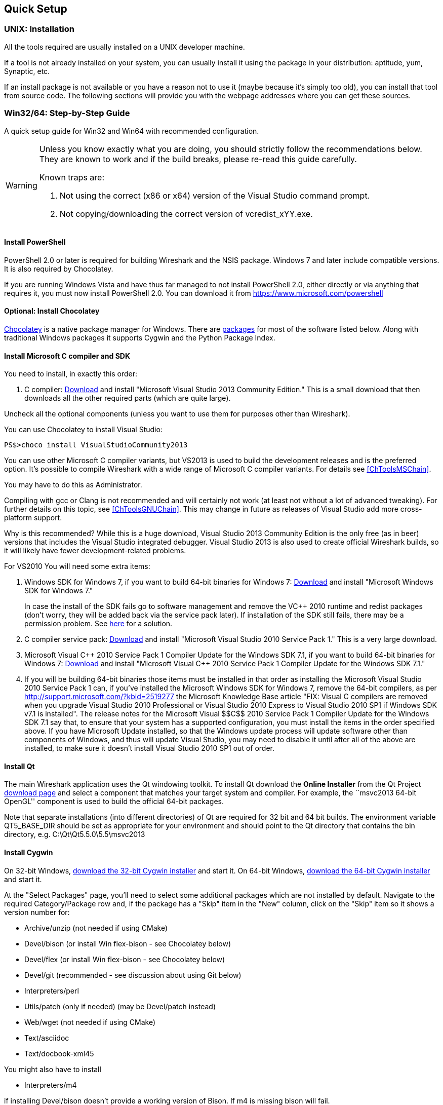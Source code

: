 ++++++++++++++++++++++++++++++++++++++
<!-- WSDG Chapter Setup -->
++++++++++++++++++++++++++++++++++++++

[[ChapterSetup]]

== Quick Setup

[[ChSetupUNIX]]

=== UNIX: Installation

All the tools required are usually installed on a UNIX developer machine.

If a tool is not already installed on your system, you can usually install it
using the package in your distribution: aptitude, yum, Synaptic, etc.

If an install package is not available or you have a
reason not to use it (maybe because it's simply too old), you
can install that tool from source code. The following sections
will provide you with the webpage addresses where you can get
these sources.

[[ChSetupWin32]]

=== Win32/64: Step-by-Step Guide

A quick setup guide for Win32 and Win64 with recommended
configuration.

[WARNING]
====
Unless you know exactly what you are doing, you
should strictly follow the recommendations below. They are known to work
and if the build breaks, please re-read this guide carefully.

Known traps are:

. Not using the correct (x86 or x64) version of the Visual Studio command prompt.

. Not copying/downloading the correct version of vcredist_xYY.exe.

====

[[ChSetupPowerShell]]

==== Install PowerShell

PowerShell 2.0 or later is required for building Wireshark and the NSIS package.
Windows 7 and later include compatible versions. It is also required by
Chocolatey.

If you are running Windows Vista and have thus far managed to not install
PowerShell 2.0, either directly or via anything that requires it, you must now
install PowerShell 2.0. You can download it from
https://www.microsoft.com/powershell[]

[[ChSetupChocolatey]]

==== Optional: Install Chocolatey

https://chocolatey.org/[Chocolatey] is a native package manager for Windows.
There are https://chocolatey.org/packages[packages] for most of the software
listed below. Along with traditional Windows packages it supports Cygwin and
the Python Package Index.

// ...such as:
// - Active Perl and/or StrawberryPerl
// - Devbox-UnZip and/or 7zip and/or peazip
// - Wget
// - Git (a native win32 (MSYS) version)

[[ChSetupMSVC]]

==== Install Microsoft C compiler and SDK

You need to install, in exactly this order:

. C compiler:
http://go.microsoft.com/?linkid=9863608[Download]
and install "Microsoft Visual Studio 2013 Community Edition." This is a small download that then downloads all the other required parts (which are quite large).

Uncheck all the optional components (unless you want to use them for purposes other than Wireshark).

You can use Chocolatey to install Visual Studio:

----
PS$>choco install VisualStudioCommunity2013
----

You can use other Microsoft C compiler variants, but VS2013 is used
to build the development releases and is the preferred option.
It's possible to compile Wireshark with a wide range
of Microsoft C compiler variants. For details see
<<ChToolsMSChain>>.

You may have to do this as Administrator.

Compiling with gcc or Clang is not recommended and will
certainly not work (at least not without a lot of advanced
tweaking). For further details on this topic, see
<<ChToolsGNUChain>>. This may change in future as releases
of Visual Studio add more cross-platform support.

// XXX - mention the compiler and PSDK web installers -
// which significantly reduce download size - and find out the
// required components

Why is this recommended? While this is a huge download,
Visual Studio 2013 Community Edition is the only free (as in beer)
versions that includes the Visual Studio integrated
debugger. Visual Studio 2013 is also used to create official
Wireshark builds, so it will likely have fewer development-related
problems.

For VS2010 You will need some extra items:

. Windows SDK for Windows 7, if you want to build 64-bit binaries for Windows 7:
http://msdn.microsoft.com/en-us/windowsserver/bb980924.aspx[Download] and
install "Microsoft Windows SDK for Windows 7."
+
In case the install of the SDK fails go to software management and
remove the $$VC++$$ 2010 runtime and redist packages (don't worry, they
will be added back via the service pack later). If installation of
the SDK still fails, there may be a permission problem. See
http://ctrlf5.net/?p=184[here] for a solution.

. C compiler service pack:
http://www.microsoft.com/en-us/download/details.aspx?id=23691[Download] and
install "Microsoft Visual Studio 2010 Service Pack 1." This is a very large
download.

. Microsoft Visual $$C++$$ 2010 Service Pack 1 Compiler Update for the Windows
SDK 7.1, if you want to build 64-bit binaries for Windows 7:
http://www.microsoft.com/en-us/download/details.aspx?id=4422[Download] and
install "Microsoft Visual $$C++$$ 2010 Service Pack 1 Compiler Update for the
Windows SDK 7.1."

. If you will be building 64-bit binaries those items must be
installed in that order as installing the Microsoft Visual Studio
2010 Service Pack 1 can, if you've installed the Microsoft Windows
SDK for Windows 7, remove the 64-bit compilers, as per
http://support.microsoft.com/?kbid=2519277[] the Microsoft Knowledge Base article "FIX: Visual C++ compilers are removed when you upgrade Visual Studio 2010 Professional or Visual Studio 2010 Express to Visual Studio 2010 SP1 if Windows SDK v7.1 is installed".  The release notes for the Microsoft Visual
$$C++$$ 2010 Service Pack 1 Compiler Update for the Windows SDK 7.1
say that, to ensure that your system has a supported
configuration, you must install the items in the order specified
above.  If you have Microsoft Update installed, so that the
Windows update process will update software other than components
of Windows, and thus will update Visual Studio, you may need to
disable it until after all of the above are installed, to make
sure it doesn't install Visual Studio 2010 SP1 out of order.

[[ChSetupQt]]

==== Install Qt

The main Wireshark application uses the Qt windowing toolkit. To install Qt
download the *Online Installer* from the Qt Project
http://qt-project.org/downloads[download page] and select a component that
matches your target system and compiler. For example, the ``msvc2013 64-bit
OpenGL'' component is used to build the official 64-bit packages.

Note that separate installations (into different directories) of Qt
are required for 32 bit and 64 bit builds.  The environment variable QT5_BASE_DIR should be
set as appropriate for your environment and should point to the Qt directory that contains the
bin directory, e.g. C:\Qt\Qt5.5.0\5.5\msvc2013

[[ChSetupCygwin]]

==== Install Cygwin

On 32-bit Windows, http://www.cygwin.com/setup-x86.exe[download the
32-bit Cygwin installer] and start it.  On 64-bit Windows,
http://www.cygwin.com/setup-x86_64.exe[download the 64-bit Cygwin
installer] and start it.

At the "Select Packages" page, you'll need to select
some additional packages which are not installed by default.
Navigate to the required Category/Package row and, if the package
has a "Skip" item in the "New" column, click on the "Skip" item
so it shows a version number for:

* Archive/unzip (not needed if using CMake)

* Devel/bison (or install Win flex-bison - see Chocolatey below)

* Devel/flex (or install Win flex-bison - see Chocolatey below)

* Devel/git (recommended - see discussion about using Git below)

* Interpreters/perl

* Utils/patch (only if needed) (may be Devel/patch instead)

* Web/wget (not needed if using CMake)

* Text/asciidoc

* Text/docbook-xml45

// Also need: bash/sh, sed

You might also have to install

* Interpreters/m4

if installing Devel/bison doesn't provide a working version of Bison. If
m4 is missing bison will fail.

After clicking the Next button several times, the setup
will then download and install the selected packages (this
may take a while).

Why is this recommended? Cygwin's bash version is required, as no native Win32
version is available. As additional packages can easily be added, Perl and
other packages are also used.

Alternatively you can install Cygwin and its packages using Chocolatey:

----
PS$>choco install cygwin
PS$>choco install cyg-get
PS$>choco install sed asciidoc [...] -source cygwin
----

Chocolatey installs Cygwin in 'C:\tools\cygwin' by default.

You can use Chocolatey's Win flex-bison packages rather than the Cygwin
Bison and Flex package:

----
PS$>choco install winflexbison
----

[[ChSetupPython]]

==== Install Python

Get the Python 2.7 installer from http://python.org/download/[] and install
Python into the default location ('C:\Python27').

Why is this recommended? Cygwin's Python package doesn't work on some machines,
so the Win32 native package is recommended (and it's faster).  Note that Python 3.x isn't currently supported.

Alternatively you can install Python using Chocolatey:

----
PS$>choco install python2
----

Chocolatey installs Python 2 in 'C:\tools\python2' by default.

[[ChSetupsubversion]]

==== Install Git

Please note that the following is not required to build Wireshark but can be
quite helpful when working with the sources.

Working with the Git source repositories is highly recommended, see
<<ChSrcObtain>>. It is much easier to update a personal source tree (local repository) with Git
rather than downloading a zip file and merging new sources into a personal
source tree by hand. It also makes first-time setup easy and enables the
Wireshark build process to determine your current source code revision.

There are several ways in which Git can be installed. Most packages are
available at the URLs below or via https://chocolatey.org/[Chocolatey].
Note that many of the GUI interfaces depend on the command line version.

===== The Official Windows Installer

The official command-line installer is available at http://msysgit.github.io/.

===== Git Extensions

Git Extensions is a native Windows graphical Git client for
Windows.  You can download the installer from
http://code.google.com/p/gitextensions/.

===== TortoiseGit

TortoiseGit is a native Windows graphical Git
similar to TortoiseSVN. You can download the installer from
http://code.google.com/p/tortoisegit/.

===== Command Line client via Chocolatey

The command line client can be installed (and updated) using Chocolatey:
----
PS$> choco install git
----

===== Others

A list of other GUI interfaces for Git can be found at
http://git-scm.com/downloads/guis


[[ChSetupCMake]]

=== Install CMake

Get the CMake installer from https://cmake.org/download/[] and install CMake into
the default location.  Ensure the directory containing cmake.exe is added to your path.

Alternatively you can install CMake using Chocolatey:

----
PS$>choco install cmake.portable
----

Chocolatey ensures cmake.exe is on your path.

==== Install and Prepare Sources

[TIP]
.Make sure everything works
====
It's a good idea to make sure Wireshark compiles and runs at least once before
you start hacking the Wireshark sources for your own project. This example uses
Git Extensions but any other Git client should work as well.
====

// XXX -

*Download sources* Download Wireshark sources into
'C:\Development\wireshark' using either the command line or Git Extensions:

Using the command line:

----
>cd C:\Development
>git clone https://code.wireshark.org/review/wireshark
----

Using Git extensions:

. Open the Git Extensions application. By default Git Extensions
   will show a validation checklist at startup. If anything needs to
   be fixed do so now. You can bring up the checklist at any time
   via _Tools -> Settings_.

. In the main screen select _Clone repository_. Fill in the following:
+
Repository to clone: `https://code.wireshark.org/review/wireshark`
+
Destination: Your top-level development directory, e.g. `C:\Development`.
+
Subdirectory to create: Anything you'd like. Usually `wireshark`.
+
[TIP]
.Check your paths
====
Make sure your repository path doesn't contain spaces.
====

. Click the _Clone_ button. Git Extensions should start cloning the
   Wireshark repository.

[[ChSetupPrepareCommandCom]]

==== Open a Visual Studio Command Prompt

From the Start Menu (or Start Screen), navigate to the Visual Studio 2013 ->
Visual Studio Tools directory and choose the Command Prompt appropriate for
the build you wish to make, e.g. VS2013 x86 Native Tools Command Prompt for a 32-bit version,
VS2013 x64 Native Tools Command Prompt for a 64-bit version.

[TIP]
.Pin the items to the Task Bar
====
Pin the Command Prompt you use to the Task Bar for easy access.
====

All subsequent operations take place in this Command Prompt window.

. Set environment variables to control the build.
+
--
Set the following environment variables, using paths and values suitable for your installation:

----
> set CYGWIN=nodosfilewarning
> set WIRESHARK_BASE_DIR=C:\Development or set WIRESHARK_LIB_DIR to the appropriate library directory for your build.
> set WIRESHARK_TARGET_PLATFORM=win32 or win64 as required
> set QT5_BASE_DIR=C:\Qt\Qt5.5.0\5.5\msvc2013

> set WIRESHARK_VERSION_EXTRA=-YourExtraVersionInfo
----
If you are using a version of Visual Studio earlier than VS2012 then you must set an additional env var,
e.g. for VS2010 set the following:
----
> set VisualStudioVersion=10.0
----
Setting these variables could be added to a batch file to be run after you open
the Visual Studio Tools Command Prompt.
--

. Create and change to the correct build directory.  CMake is best used in an out-of-tree build configuration
where the build is done in a separate directory to the source tree, leaving the source tree in a pristine
state.  32 and 64 bit builds require a separate build directory.  Create (if required) and change to the appropriate
build directory.
+
--
----
> mkdir C:\Development\wsbuild32
> cd C:\Development\wsbuild32
----
to create and jump into the build directory.

The build directory can be deleted at any time and the build files regenerated as detailed in <<ChWin32Generate>>.
--

[[ChWin32Generate]]

==== Generate the build files

CMake is used to process the CMakeLists.txt files in the source tree and produce build files appropriate
for your system.

You can generate Visual Studio solution files to build either from within Visual Studio, or from the command
line with MSBuild.  CMake can also generate other build types but they aren't supported.

The initial generation step is only required the first time a build directory is created.  Subsequent
builds will regenerate the build files as required.

If you've closed the Visual Studio Command Prompt <<ChSetupPrepareCommandCom,prepare>> it again.

To generate the build files enter the following at the Visual Studio command prompt:
----
> cmake -DPYTHON_EXECUTABLE=c:/Python27/python -DENABLE_CHM_GUIDES=on -G "Visual Studio 12" ..\wireshark
----

Adjusting the paths as required to Python and the wireshark source tree.  To use a different generator
modify the -G parameter, cmake -G lists all the CMake supported generators, but only Visual Studio is
supported for Wireshark builds.

The CMake generation process will download the required 3rd party libraries (apart from Qt)
as required, then test each library for usability before generating the build files.

At the end of the CMake generation process the following should be displayed:
----
-- Configuring done
-- Generating done
-- Build files have been written to: C:/Development/wsbuild32
----

If you get any other output, there is an issue in your envirnment that must be rectified before building.
Check the parameters passed to CMake, especially the -G option and the path to the Wireshark sources and
the environment variables WIRESHARK_BASE_DIR, WIRESHARK_TARGET_PLATFORM and QT5_BASE_DIR.

[[ChWin32Build]]

==== Build Wireshark

Now it's time to build Wireshark!

. If you've closed the Visual Studio Command Prompt <<ChSetupPrepareCommandCom,prepare>> it again.

. Run
+
--
----
> msbuild /m /p:Configuration=RelWithDebInfo Wireshark.sln
----
to build Wireshark.
--

. Wait for Wireshark to compile. This will take a while, and there will be a lot of text output in the command prompt window

. For the QT version run `C:\Development\wsbuild32\run\RelWithDebInfo\Wireshark.exe` and make sure it starts.

. For the older GTK version run `C:\Development\wsbuild32\run\RelWithDebInfo\wireshark-gtk.exe`.

. Open 'Help -> About'. If it shows your "private" program
version, e.g.: Version wireshark-major-minor-version:[].x-myprotocol123
congratulations! You have compiled your own version of Wireshark!

You may also open the Wireshark solution file (Wireshark.sln) in the Visual Studio IDE and build there.

TIP: If compilation fails for suspicious reasons after you changed some source
files try to clean the build files by running msbuild /m /p:Configuration=RelWithDebInfo Wireshark.sln /t:Clean
and then building the solution again.

The build files produced by CMake will regenerate themselves if required by changes in the source tree.

==== Debug Environment Setup

You can debug using the Visual Studio Debugger or WinDbg.  See the section
on using the <<ChToolsDebugger, Debugger Tools>>.

==== Optional: Create User's and Developer's Guide

Detailed information to build these guides can be found in the file
'docbook\README.txt' in the Wireshark sources.

==== Optional: Create a Wireshark Installer

Note: You should have successfully built Wireshark
before doing the following.

If you want to build your own
'wireshark-win32-wireshark-major-minor-version:[].x-myprotocol123.exe',
you'll need NSIS.

. NSIS:
http://nsis.sourceforge.net[Download] and install NSIS
+
Note that the 32-bit version of NSIS will work for both 32-bit and
64-bit versions of Wireshark.

Note: If you do not yet have a copy of vcredist_x86.exe or vcredist_x64.exe in ./wireshark-winXX-libs (where XX is 32 or 64) you will need to download the appropriate file and place it in ./wireshark-winXX-libs before starting this step.

If building an x86 version using a Visual Studio "Express" edition or an x64 version with any edition, then you must have the appropriate vcredist file for your compiler in the support libraries directory (vcredist_x86.exe in wireshark-32-libs or vcredist_x64.exe in wireshark-win64-libs).

The files can be located in the Visual Studio install directory for non-Express edition builds, or downloaded from Microsoft for Expresss edition builds.

Note you must use the correct version of vcredist for your compiler, unfortunately they all have the same name (vcredist_x86.exe or vcredist_x64.exe).  You can use Windows Explorer and examine the Properties >> Details tab for a vcredist file to determine which compiler version the file is for use with.

. If you've closed the Visual Studio Command Prompt <<ChSetupPrepareCommandCom,prepare>> it again.

. Run
+
--
----
> msbuild /m /p:Configuration=RelWithDebInfo nsis_package_prep.vcxproj
> msbuild /m /p:Configuration=RelWithDebInfo nsis_package.vcxproj
----
to build a Wireshark installer.
--

. Run
+
--
----
> C:\Development\wireshark\packaging\nsis\wireshark-win32-wireshark-major-minor-version:[].x-myprotocol123.exe
----
to test your new installer. It's a good idea to test on a different machine
than the developer machine. Note that if you've built an x64 version, the installer will be named accordingly.
--
